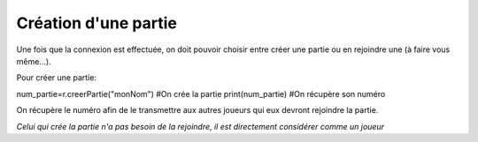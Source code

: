 Création d'une partie
=====================

Une fois que la connexion est effectuée, on doit pouvoir choisir entre créer une partie ou en rejoindre une (à faire vous même...).

Pour créer une partie: 

.. code-block:: python
num_partie=r.creerPartie("monNom") #On crée la partie
print(num_partie) #On récupère son numéro

On récupère le numéro afin de le transmettre aux autres joueurs qui eux devront rejoindre la partie.

*Celui qui crée la partie n'a pas besoin de la rejoindre, il est directement considérer comme un joueur*
